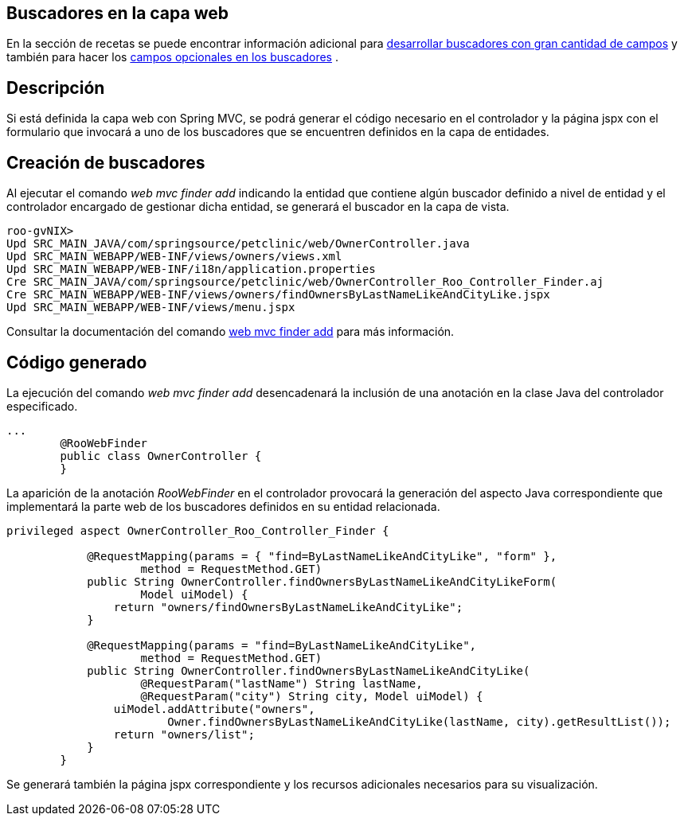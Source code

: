Buscadores en la capa web
-------------------------

En la sección de recetas se puede encontrar información adicional para
link:#recetas-finders-multitud-campos[desarrollar buscadores con gran
cantidad de campos] y también para hacer los
link:#recetas-finders-modificar[campos opcionales en los buscadores] .

Descripción
-----------

Si está definida la capa web con Spring MVC, se podrá generar el código
necesario en el controlador y la página jspx con el formulario que
invocará a uno de los buscadores que se encuentren definidos en la capa
de entidades.

Creación de buscadores
----------------------

Al ejecutar el comando _web mvc finder add_ indicando la entidad que
contiene algún buscador definido a nivel de entidad y el controlador
encargado de gestionar dicha entidad, se generará el buscador en la capa
de vista.

-----------------------------------------------------------------------------------------
roo-gvNIX> 
Upd SRC_MAIN_JAVA/com/springsource/petclinic/web/OwnerController.java
Upd SRC_MAIN_WEBAPP/WEB-INF/views/owners/views.xml
Upd SRC_MAIN_WEBAPP/WEB-INF/i18n/application.properties
Cre SRC_MAIN_JAVA/com/springsource/petclinic/web/OwnerController_Roo_Controller_Finder.aj
Cre SRC_MAIN_WEBAPP/WEB-INF/views/owners/findOwnersByLastNameLikeAndCityLike.jspx
Upd SRC_MAIN_WEBAPP/WEB-INF/views/menu.jspx
-----------------------------------------------------------------------------------------

Consultar la documentación del comando
http://docs.spring.io/spring-roo/reference/html/command-index.html#command-index-web-mvc-finder-add[web
mvc finder add] para más información.

Código generado
---------------

La ejecución del comando _web mvc finder add_ desencadenará la inclusión
de una anotación en la clase Java del controlador especificado.

--------------------------------------
...
        @RooWebFinder
        public class OwnerController {
        }
--------------------------------------

La aparición de la anotación _RooWebFinder_ en el controlador provocará
la generación del aspecto Java correspondiente que implementará la parte
web de los buscadores definidos en su entidad relacionada.

---------------------------------------------------------------------------------------------------
privileged aspect OwnerController_Roo_Controller_Finder {

            @RequestMapping(params = { "find=ByLastNameLikeAndCityLike", "form" },
                    method = RequestMethod.GET)
            public String OwnerController.findOwnersByLastNameLikeAndCityLikeForm(
                    Model uiModel) {
                return "owners/findOwnersByLastNameLikeAndCityLike";
            }

            @RequestMapping(params = "find=ByLastNameLikeAndCityLike",
                    method = RequestMethod.GET)
            public String OwnerController.findOwnersByLastNameLikeAndCityLike(
                    @RequestParam("lastName") String lastName,
                    @RequestParam("city") String city, Model uiModel) {
                uiModel.addAttribute("owners",
                        Owner.findOwnersByLastNameLikeAndCityLike(lastName, city).getResultList());
                return "owners/list";
            }
        }
---------------------------------------------------------------------------------------------------

Se generará también la página jspx correspondiente y los recursos
adicionales necesarios para su visualización.
